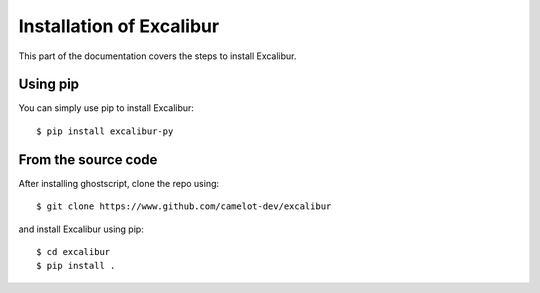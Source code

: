 .. _install:

Installation of Excalibur
=========================

This part of the documentation covers the steps to install Excalibur.

Using pip
---------

You can simply use pip to install Excalibur::

    $ pip install excalibur-py

From the source code
--------------------

After installing ghostscript, clone the repo using::

    $ git clone https://www.github.com/camelot-dev/excalibur

and install Excalibur using pip::

    $ cd excalibur
    $ pip install .

